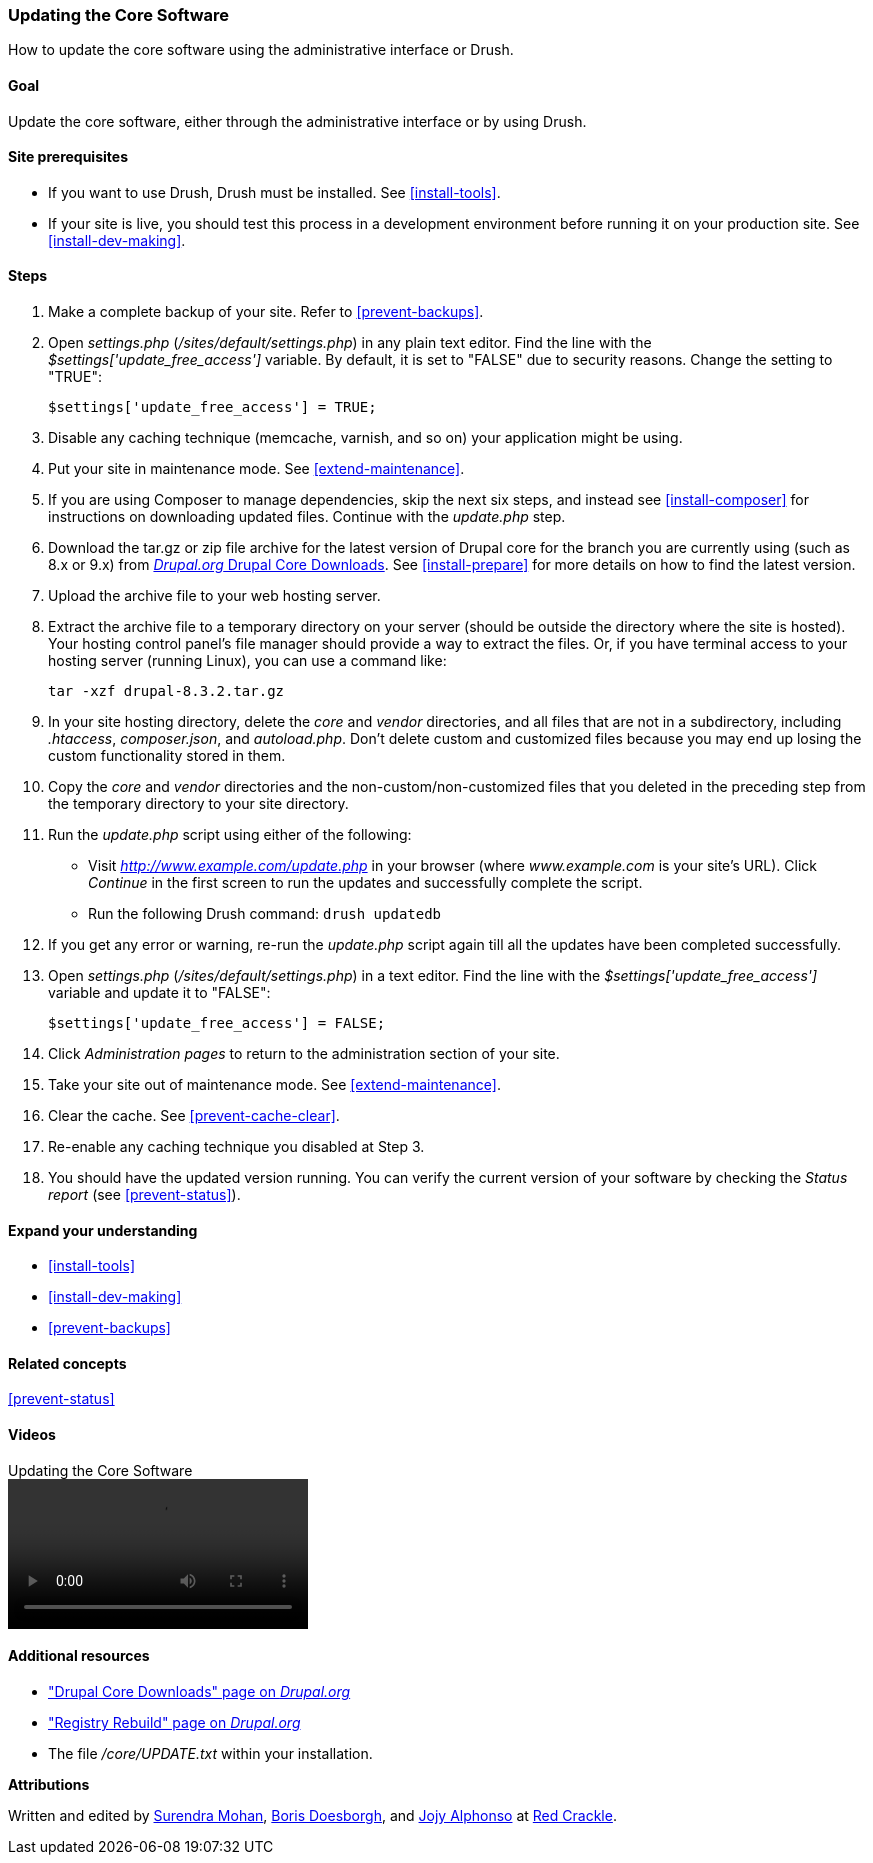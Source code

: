 [[security-update-core]]

=== Updating the Core Software

[role="summary"]
How to update the core software using the administrative interface or Drush.

(((Core software,updating)))
(((Drush tool,using to update the core software)))
(((Administrative interface,using to update the core software)))

==== Goal

Update the core software, either through the administrative interface or by
using Drush.

//==== Prerequisite knowledge

==== Site prerequisites

* If you want to use Drush, Drush must be installed. See <<install-tools>>.

* If your site is live, you should test this process in a development
environment before running it on your production site. See
<<install-dev-making>>.

==== Steps

. Make a complete backup of your site. Refer to <<prevent-backups>>.

. Open _settings.php_ (_/sites/default/settings.php_) in any plain text
editor. Find the line with the _$settings['update_free_access']_ variable. By
default, it is set to "FALSE" due to security reasons. Change the setting to
"TRUE":
+
----
$settings['update_free_access'] = TRUE;
----

. Disable any caching technique (memcache, varnish, and so on) your application
might be using.

. Put your site in maintenance mode. See <<extend-maintenance>>.

. If you are using Composer to manage dependencies, skip the next six steps, and
instead see <<install-composer>> for instructions on downloading updated
files. Continue with the _update.php_ step.

. Download the tar.gz or zip file archive for the latest version of Drupal core
for the branch you are currently using (such as 8.x or 9.x) from
https://www.drupal.org/project/drupal[_Drupal.org_ Drupal Core Downloads].
See <<install-prepare>> for more details on how to find the latest version.

. Upload the archive file to your web hosting server.

. Extract the archive file to a temporary directory on your server (should be
outside the directory where the site is hosted). Your hosting control panel's
file manager should provide a way to extract the files. Or, if you have
terminal access to your hosting server (running Linux), you can use a command
like:
+
----
tar -xzf drupal-8.3.2.tar.gz
----

. In your site hosting directory, delete the _core_ and _vendor_ directories,
and all files that are not in a subdirectory, including _.htaccess_,
_composer.json_, and _autoload.php_. Don't delete custom and customized files
because you may end up losing the custom functionality stored in them.

. Copy the _core_ and _vendor_ directories and the non-custom/non-customized
files that you deleted in the preceding step from the temporary directory to
your site directory.

. Run the _update.php_ script using either of the following:
+
  * Visit _http://www.example.com/update.php_ in your browser (where
  _www.example.com_ is your site's URL). Click _Continue_ in the first screen
  to run the updates and successfully complete the script.
  * Run the following Drush command: `drush updatedb`

. If you get any error or warning, re-run the _update.php_ script
again till all the updates have been completed successfully.

. Open _settings.php_ (_/sites/default/settings.php_) in a text editor. Find the
line with the _$settings['update_free_access']_ variable and update it to
"FALSE":
+
----
$settings['update_free_access'] = FALSE;
----

. Click _Administration pages_ to return to the administration section of your
site.

. Take your site out of maintenance mode. See <<extend-maintenance>>.

. Clear the cache. See <<prevent-cache-clear>>.

. Re-enable any caching technique you disabled at Step 3.

. You should have the updated version running. You can verify the current
version of your software by checking the _Status report_ (see
<<prevent-status>>).

==== Expand your understanding

* <<install-tools>>
* <<install-dev-making>>
* <<prevent-backups>>

==== Related concepts

<<prevent-status>>

==== Videos

// Video from Drupalize.Me.
video::https://www.youtube-nocookie.com/embed/DqYqxp4xByk[title="Updating the Core Software"]

==== Additional resources

* https://www.drupal.org/project/drupal["Drupal Core Downloads" page on _Drupal.org_]
* https://www.drupal.org/project/registry_rebuild["Registry Rebuild" page on _Drupal.org_]
* The file _/core/UPDATE.txt_ within your installation.


*Attributions*

Written and edited by https://www.drupal.org/u/surendramohan[Surendra Mohan],
https://www.drupal.org/u/batigolix[Boris Doesborgh], and
https://www.drupal.org/u/jojyja[Jojy Alphonso] at
http://redcrackle.com[Red Crackle].
